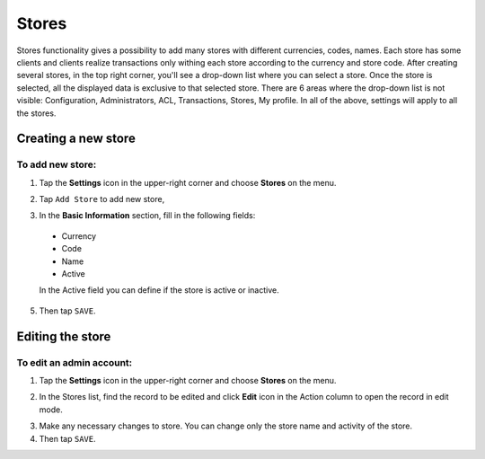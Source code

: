 .. index::
   single: stores

Stores
======

Stores functionality gives a possibility to add many stores with different currencies, codes, names. Each store has some clients and clients realize transactions only withing each store according to the currency and store code.
After creating several stores, in the top right corner, you'll see a drop-down list where you can select a store. Once the store is selected, all the displayed data is exclusive to that selected store.
There are 6 areas where the drop-down list is not visible: Configuration, Administrators, ACL, Transactions, Stores, My profile. In all of the above, settings will apply to all the stores.

Creating a new store
--------------------

To add new store:
^^^^^^^^^^^^^^^^^

1. Tap the **Settings** icon |settings_add| in the upper-right corner and choose **Stores** on the menu.

.. |settings_add| image:: /userguide/_images/icon.png

2. Tap ``Add Store`` to add new store,

.. image:: /userguide/_images/add_store.png
   :alt:   New User Account Information

3. In the **Basic Information** section, fill in the following fields:

  - Currency
  - Code
  - Name
  - Active

  In the Active field you can define if the store is active or inactive.

5. Then tap ``SAVE``.
	

Editing the store
-----------------

.. image:: /userguide/_images/edit_store.PNG
   :alt:   Admin User Editing

To edit an admin account:
^^^^^^^^^^^^^^^^^^^^^^^^^

1. Tap the **Settings** icon |settings_add| in the upper-right corner and choose **Stores** on the menu.

.. |settings_edit| image:: /userguide/_images/icon.png

2. In the Stores list, find the record to be edited and click **Edit** icon |edit_form|  in the Action column to open the record in edit mode.

.. |edit_form| image:: /userguide/_images/edit_store.png

3. Make any necessary changes to store. You can change only the store name and activity of the store.

4. Then tap ``SAVE``.
